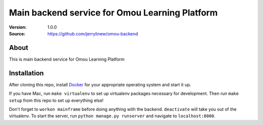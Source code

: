 ===================================================
 Main backend service for Omou Learning Platform
===================================================

:Version: 1.0.0
:Source: https://github.com/jerrylinew/omou-backend

About
=====

This is main backend service for Omou Learning Platform

Installation
============

After cloning this repo, install Docker_ for your appropriate operating system and start it up.

If you have Mac, run ``make virtualenv`` to set up virtualenv packages necessary for development. Then run
``make setup`` from this repo to set up everything else!

Don't forget to ``workon mainframe`` before doing anything with the backend. ``deactivate`` will take you out of the virtualenv.
To start the server, run ``python manage.py runserver`` and navigate to ``localhost:8000``.

.. _Docker: https://docs.docker.com/v17.12/install/

